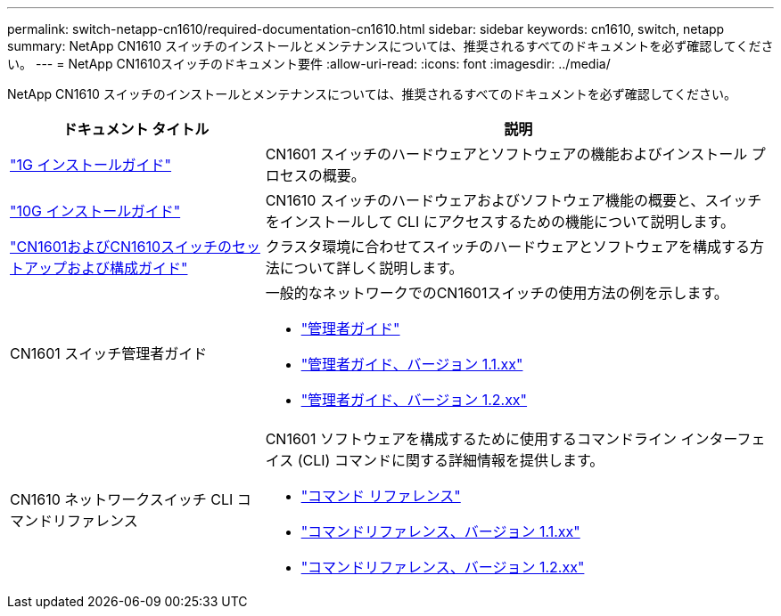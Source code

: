 ---
permalink: switch-netapp-cn1610/required-documentation-cn1610.html 
sidebar: sidebar 
keywords: cn1610, switch, netapp 
summary: NetApp CN1610 スイッチのインストールとメンテナンスについては、推奨されるすべてのドキュメントを必ず確認してください。 
---
= NetApp CN1610スイッチのドキュメント要件
:allow-uri-read: 
:icons: font
:imagesdir: ../media/


[role="lead"]
NetApp CN1610 スイッチのインストールとメンテナンスについては、推奨されるすべてのドキュメントを必ず確認してください。

[cols="1,2"]
|===
| ドキュメント タイトル | 説明 


 a| 
https://library.netapp.com/ecm/ecm_download_file/ECMP1117853["1G インストールガイド"^]
 a| 
CN1601 スイッチのハードウェアとソフトウェアの機能およびインストール プロセスの概要。



 a| 
https://library.netapp.com/ecm/ecm_download_file/ECMP1117824["10G インストールガイド"^]
 a| 
CN1610 スイッチのハードウェアおよびソフトウェア機能の概要と、スイッチをインストールして CLI にアクセスするための機能について説明します。



 a| 
https://library.netapp.com/ecm/ecm_download_file/ECMP1118645["CN1601およびCN1610スイッチのセットアップおよび構成ガイド"^]
 a| 
クラスタ環境に合わせてスイッチのハードウェアとソフトウェアを構成する方法について詳しく説明します。



 a| 
CN1601 スイッチ管理者ガイド
 a| 
一般的なネットワークでのCN1601スイッチの使用方法の例を示します。

* https://library.netapp.com/ecm/ecm_download_file/ECMP1117844["管理者ガイド"^]
* https://library.netapp.com/ecm/ecm_download_file/ECMLP2811865["管理者ガイド、バージョン 1.1.xx"^]
* https://library.netapp.com/ecm/ecm_download_file/ECMP1117874["管理者ガイド、バージョン 1.2.xx"^]




 a| 
CN1610 ネットワークスイッチ CLI コマンドリファレンス
 a| 
CN1601 ソフトウェアを構成するために使用するコマンドライン インターフェイス (CLI) コマンドに関する詳細情報を提供します。

* https://library.netapp.com/ecm/ecm_download_file/ECMP1117834["コマンド リファレンス"^]
* https://library.netapp.com/ecm/ecm_download_file/ECMLP2811863["コマンドリファレンス、バージョン 1.1.xx"^]
* https://library.netapp.com/ecm/ecm_download_file/ECMP1117863["コマンドリファレンス、バージョン 1.2.xx"^]


|===